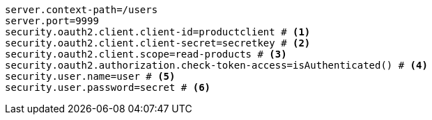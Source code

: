 [source,options="nowrap"]
----
server.context-path=/users
server.port=9999
security.oauth2.client.client-id=productclient # <1>
security.oauth2.client.client-secret=secretkey # <2>
security.oauth2.client.scope=read-products # <3>
security.oauth2.authorization.check-token-access=isAuthenticated() # <4>
security.user.name=user # <5>
security.user.password=secret # <6>
----
